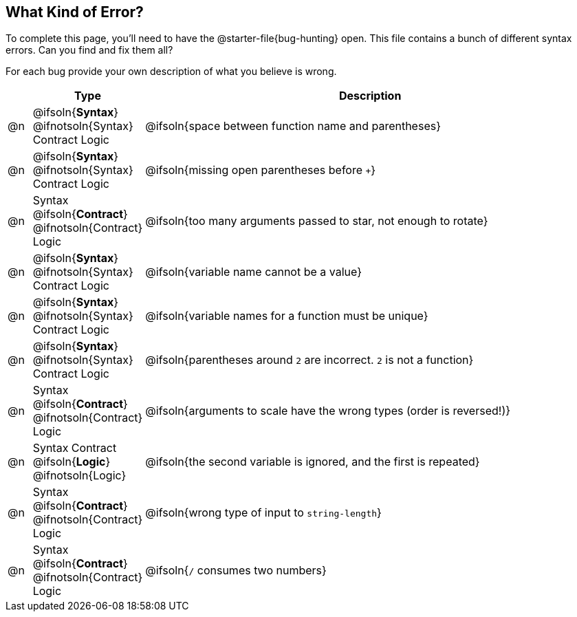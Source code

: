 == What Kind of Error?

To complete this page, you'll need to have the @starter-file{bug-hunting} open. This file contains a bunch of different syntax errors. Can you find and fix them all?

For each bug provide your own description of what you believe is wrong.

[.FillVerticalSpace, cols="^.^1a, ^.^3a, <.^20a", options="header"]
|===
|
| Type
| Description

| @n
| @ifsoln{*Syntax*} @ifnotsoln{Syntax}
Contract
Logic
| @ifsoln{space between function name and parentheses}

| @n
| @ifsoln{*Syntax*} @ifnotsoln{Syntax}
Contract
Logic
| @ifsoln{missing open parentheses before `+`}

| @n
| Syntax
@ifsoln{*Contract*} @ifnotsoln{Contract}
Logic
| @ifsoln{too many arguments passed to star, not enough to rotate}

| @n
| @ifsoln{*Syntax*} @ifnotsoln{Syntax}
Contract
Logic
| @ifsoln{variable name cannot be a value}

| @n
| @ifsoln{*Syntax*} @ifnotsoln{Syntax}
Contract
Logic
| @ifsoln{variable names for a function must be unique}

| @n
| @ifsoln{*Syntax*} @ifnotsoln{Syntax}
Contract
Logic
| @ifsoln{parentheses around `2` are incorrect. `2` is not a function}

| @n
| Syntax
@ifsoln{*Contract*} @ifnotsoln{Contract}
Logic
| @ifsoln{arguments to scale have the wrong types (order is reversed!)}

| @n
| Syntax
Contract
@ifsoln{*Logic*} @ifnotsoln{Logic}
| @ifsoln{the second variable is ignored, and the first is repeated}

| @n
| Syntax
@ifsoln{*Contract*} @ifnotsoln{Contract}
Logic
| @ifsoln{wrong type of input to `string-length`}

| @n
| Syntax
@ifsoln{*Contract*} @ifnotsoln{Contract}
Logic
| @ifsoln{`/` consumes two numbers}

|===
